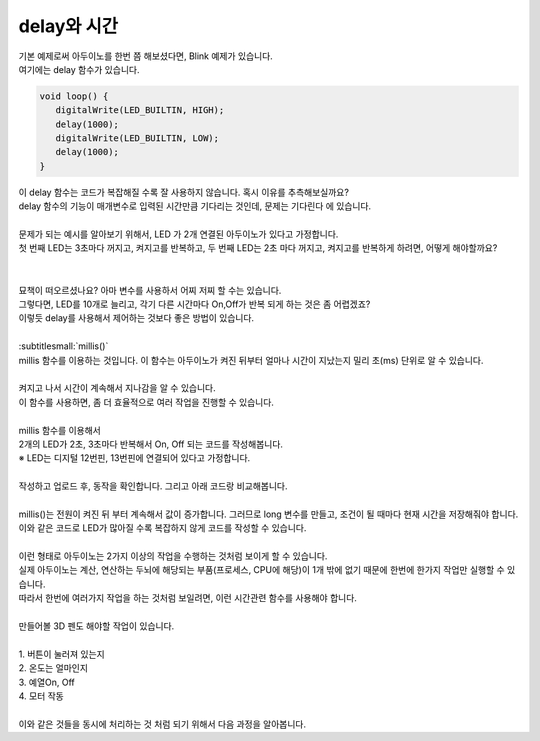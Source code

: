 delay와 시간
^^^^^^^^^^^^^^^^^^^^^^^^^^^^^^^^^^^^

.. raw:: html

    <style> 
    .orangecircle {color:#ff5300; font-size:20px} 
    .blackcircle {color:black; font-size:20px} 
    .bluecircle {color:#3172f4; font-size:20px}
    .skybluecircle {color:#00FFFF; font-size:20px}
    .yellowcircle {color:#fbbc05; font-size:20px}
    .subtitle {color:black; font-weight:bold; font-size:28px}
    .blackbold {color:black; font-weight:bold;}
    .redbold {color:red; font-weight:bold;}
    </style>

.. role:: orangecircle
.. role:: blackcircle
.. role:: bluecircle
.. role:: skybluecircle
.. role:: yellowcircle
.. role:: subtitle
.. role:: blackbold
.. role:: redbold

| 기본 예제로써 아두이노를 한번 쯤 해보셨다면, Blink 예제가 있습니다.
| 여기에는 delay 함수가 있습니다.

.. code-block:: c++

   void loop() {
      digitalWrite(LED_BUILTIN, HIGH);   
      delay(1000);                       
      digitalWrite(LED_BUILTIN, LOW);    
      delay(1000);                       
   }

| 이 delay 함수는 코드가 복잡해질 수록 잘 사용하지 않습니다. 혹시 이유를 추측해보실까요?
| delay 함수의 기능이 매개변수로 입력된 시간만큼 기다리는 것인데, 문제는 :blackbold:`기다린다` 에 있습니다.
|
| 문제가 되는 예시를 알아보기 위해서, LED 가 2개 연결된 아두이노가 있다고 가정합니다.
| 첫 번째 LED는 3초마다 꺼지고, 켜지고를 반복하고, 두 번째 LED는 2초 마다 꺼지고, 켜지고를 반복하게 하려면, 어떻게 해야할까요?
|

.. image:: ../images/Lv3/Chapter_6/Step1_1.jpg
   :width: 600
   :align: center

| 
| 묘책이 떠오르셨나요? 아마 변수를 사용하서 어찌 저찌 할 수는 있습니다.
| 그렇다면, LED를 10개로 늘리고, 각기 다른 시간마다 On,Off가 반복 되게 하는 것은 좀 어렵겠죠?
| 이렇듯 delay를 사용해서 제어하는 것보다 좋은 방법이 있습니다.
|
| :subtitlesmall:`millis()`
| millis 함수를 이용하는 것입니다. 이 함수는 아두이노가 켜진 뒤부터 얼마나 시간이 지났는지 밀리 초(ms) 단위로 알 수 있습니다.

.. code-block:: c++
   :linenos:
   
   long time;

   void setup()
   {
      Serial.begin(9600); // 시리얼 통신 시작
   }

   void loop()
   {
      time = millis(); // millis 함수의 반환 값을 time에 저장

      time = time/1000; // 밀리초(ms) 단위를 초 단위로 변경

      Serial.println(time); // 시리얼 모니터에 time 값 출력
   }

|
| 켜지고 나서 시간이 계속해서 지나감을 알 수 있습니다.
| 이 함수를 사용하면, 좀 더 효율적으로 여러 작업을 진행할 수 있습니다.
|

| millis 함수를 이용해서
| 2개의 LED가 2초, 3초마다 반복해서 On, Off 되는 코드를 작성해봅니다.
| ※ LED는 디지털 12번핀, 13번핀에 연결되어 있다고 가정합니다.
|
| 작성하고 업로드 후, 동작을 확인합니다. 그리고 아래 코드랑 비교해봅니다.

.. toggle::

   .. code-block:: c++
      :linenos:   

      long timeLED1, timeLED2;
      bool isOnLED1, isOnLED2;

      void setup()
      {
         // 핀 모드 설정
         pinMode(12, OUTPUT);
         pinMode(13, OUTPUT);

         // 기준 시간 설정
         timeLED1 = millis();
         timeLED2 = millis(); 

         // LED 상태를 bool 변수에 저장
         isOnLED1 = isOnLED2 = false;
      }

      void loop()
      {
         // 기준 시간과 현재시간의 차이가 2초 이상인지 확인
         if(millis()-timeLED1 > 2000)
         {
            // LED 상태에 따라 On Off 실행
            if(isOnLED1)
            {
               digitalWrite(12,LOW);
               isOnLED1 = false
            }
            else
            {
               digitalWrite(12,HIGH);
               isOnLED1 = true;
            }

            // 기준시간에 현재시간을 저장
            timeLED1 = millis();
         }

         // 기준 시간과 현재시간의 차이가 3초 이상인지 확인
         if(millis()-timeLED2 > 3000)
         {
            // LED 상태에 따라 On Off 실행
            if(isOnLED2)
            {
               digitalWrite(13,LOW);
               isOnLED2 = false;
            }
            else
            {
               digitalWrite(13,HIGH);
               isOnLED2 = true;
            }

            // 기준시간에 현재시간을 저장
            timeLED2 = millis();
         }
      }

|
| millis()는 전원이 켜진 뒤 부터 계속해서 값이 증가합니다. 그러므로 long 변수를 만들고, 조건이 될 때마다 현재 시간을 저장해줘야 합니다.
| 이와 같은 코드로 LED가 많아질 수록 복잡하지 않게 코드를 작성할 수 있습니다.
| 

| 이런 형태로 아두이노는 2가지 이상의 작업을 수행하는 것처럼 보이게 할 수 있습니다.
| 실제 아두이노는 계산, 연산하는 두뇌에 해당되는 부품(프로세스, CPU에 해당)이 1개 밖에 없기 때문에 한번에 한가지 작업만 실행할 수 있습니다.
| 따라서 한번에 여러가지 작업을 하는 것처럼 보일려면, 이런 시간관련 함수를 사용해야 합니다.
|
| 만들어볼 3D 펜도 해야할 작업이 있습니다.
|
| 1. 버튼이 눌러져 있는지
| 2. 온도는 얼마인지
| 3. 예열On, Off
| 4. 모터 작동
|
| 이와 같은 것들을 동시에 처리하는 것 처럼 되기 위해서 다음 과정을 알아봅니다.